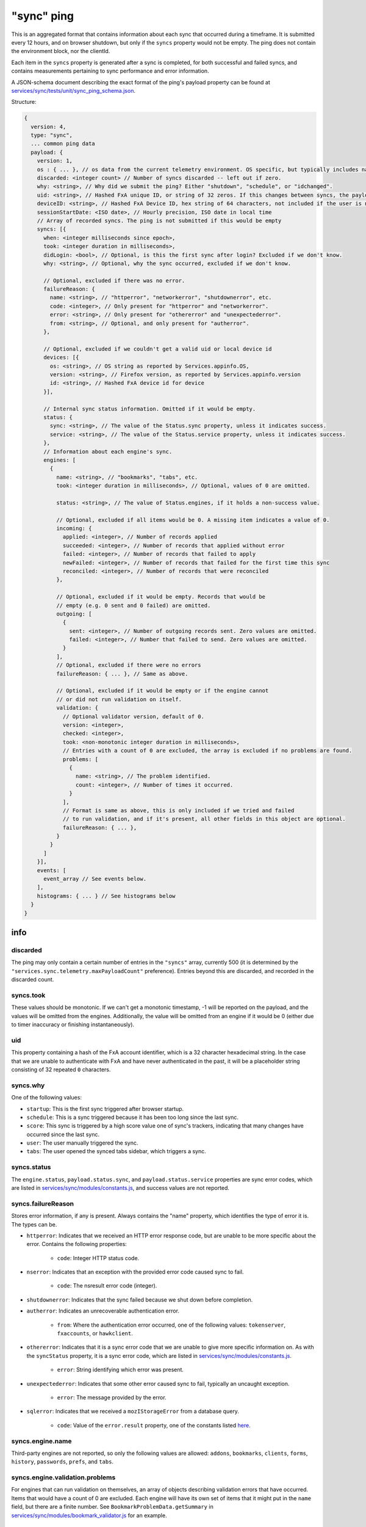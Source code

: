 
"sync" ping
===========

This is an aggregated format that contains information about each sync that occurred during a timeframe. It is submitted every 12 hours, and on browser shutdown, but only if the ``syncs`` property would not be empty. The ping does not contain the environment block, nor the clientId.

Each item in the ``syncs`` property is generated after a sync is completed, for both successful and failed syncs, and contains measurements pertaining to sync performance and error information.

A JSON-schema document describing the exact format of the ping's payload property can be found at `services/sync/tests/unit/sync\_ping\_schema.json <https://dxr.mozilla.org/mozilla-central/source/services/sync/tests/unit/sync_ping_schema.json>`_.

Structure:

.. code-block:: js

    {
      version: 4,
      type: "sync",
      ... common ping data
      payload: {
        version: 1,
        os : { ... }, // os data from the current telemetry environment. OS specific, but typically includes name, version and locale.
        discarded: <integer count> // Number of syncs discarded -- left out if zero.
        why: <string>, // Why did we submit the ping? Either "shutdown", "schedule", or "idchanged".
        uid: <string>, // Hashed FxA unique ID, or string of 32 zeros. If this changes between syncs, the payload is submitted.
        deviceID: <string>, // Hashed FxA Device ID, hex string of 64 characters, not included if the user is not logged in. If this changes between syncs, the payload is submitted.
        sessionStartDate: <ISO date>, // Hourly precision, ISO date in local time
        // Array of recorded syncs. The ping is not submitted if this would be empty
        syncs: [{
          when: <integer milliseconds since epoch>,
          took: <integer duration in milliseconds>,
          didLogin: <bool>, // Optional, is this the first sync after login? Excluded if we don't know.
          why: <string>, // Optional, why the sync occurred, excluded if we don't know.

          // Optional, excluded if there was no error.
          failureReason: {
            name: <string>, // "httperror", "networkerror", "shutdownerror", etc.
            code: <integer>, // Only present for "httperror" and "networkerror".
            error: <string>, // Only present for "othererror" and "unexpectederror".
            from: <string>, // Optional, and only present for "autherror".
          },

          // Optional, excluded if we couldn't get a valid uid or local device id
          devices: [{
            os: <string>, // OS string as reported by Services.appinfo.OS,
            version: <string>, // Firefox version, as reported by Services.appinfo.version
            id: <string>, // Hashed FxA device id for device
          }],

          // Internal sync status information. Omitted if it would be empty.
          status: {
            sync: <string>, // The value of the Status.sync property, unless it indicates success.
            service: <string>, // The value of the Status.service property, unless it indicates success.
          },
          // Information about each engine's sync.
          engines: [
            {
              name: <string>, // "bookmarks", "tabs", etc.
              took: <integer duration in milliseconds>, // Optional, values of 0 are omitted.

              status: <string>, // The value of Status.engines, if it holds a non-success value.

              // Optional, excluded if all items would be 0. A missing item indicates a value of 0.
              incoming: {
                applied: <integer>, // Number of records applied
                succeeded: <integer>, // Number of records that applied without error
                failed: <integer>, // Number of records that failed to apply
                newFailed: <integer>, // Number of records that failed for the first time this sync
                reconciled: <integer>, // Number of records that were reconciled
              },

              // Optional, excluded if it would be empty. Records that would be
              // empty (e.g. 0 sent and 0 failed) are omitted.
              outgoing: [
                {
                  sent: <integer>, // Number of outgoing records sent. Zero values are omitted.
                  failed: <integer>, // Number that failed to send. Zero values are omitted.
                }
              ],
              // Optional, excluded if there were no errors
              failureReason: { ... }, // Same as above.

              // Optional, excluded if it would be empty or if the engine cannot
              // or did not run validation on itself.
              validation: {
                // Optional validator version, default of 0.
                version: <integer>,
                checked: <integer>,
                took: <non-monotonic integer duration in milliseconds>,
                // Entries with a count of 0 are excluded, the array is excluded if no problems are found.
                problems: [
                  {
                    name: <string>, // The problem identified.
                    count: <integer>, // Number of times it occurred.
                  }
                ],
                // Format is same as above, this is only included if we tried and failed
                // to run validation, and if it's present, all other fields in this object are optional.
                failureReason: { ... },
              }
            }
          ]
        }],
        events: [
          event_array // See events below.
        ],
        histograms: { ... } // See histograms below
      }
    }

info
----

discarded
~~~~~~~~~

The ping may only contain a certain number of entries in the ``"syncs"`` array, currently 500 (it is determined by the ``"services.sync.telemetry.maxPayloadCount"`` preference). Entries beyond this are discarded, and recorded in the discarded count.

syncs.took
~~~~~~~~~~

These values should be monotonic. If we can't get a monotonic timestamp, -1 will be reported on the payload, and the values will be omitted from the engines. Additionally, the value will be omitted from an engine if it would be 0 (either due to timer inaccuracy or finishing instantaneously).

uid
~~~~~~~~~

This property containing a hash of the FxA account identifier, which is a 32 character hexadecimal string. In the case that we are unable to authenticate with FxA and have never authenticated in the past, it will be a placeholder string consisting of 32 repeated ``0`` characters.

syncs.why
~~~~~~~~~

One of the following values:

- ``startup``: This is the first sync triggered after browser startup.
- ``schedule``: This is a sync triggered because it has been too long since the last sync.
- ``score``: This sync is triggered by a high score value one of sync's trackers, indicating that many changes have occurred since the last sync.
- ``user``: The user manually triggered the sync.
- ``tabs``: The user opened the synced tabs sidebar, which triggers a sync.

syncs.status
~~~~~~~~~~~~

The ``engine.status``, ``payload.status.sync``, and ``payload.status.service`` properties are sync error codes, which are listed in `services/sync/modules/constants.js <https://dxr.mozilla.org/mozilla-central/source/services/sync/modules/constants.js>`_, and success values are not reported.

syncs.failureReason
~~~~~~~~~~~~~~~~~~~

Stores error information, if any is present. Always contains the "name" property, which identifies the type of error it is. The types can be.

- ``httperror``: Indicates that we received an HTTP error response code, but are unable to be more specific about the error. Contains the following properties:

    - ``code``: Integer HTTP status code.

- ``nserror``: Indicates that an exception with the provided error code caused sync to fail.

    - ``code``: The nsresult error code (integer).

- ``shutdownerror``: Indicates that the sync failed because we shut down before completion.

- ``autherror``: Indicates an unrecoverable authentication error.

    - ``from``: Where the authentication error occurred, one of the following values: ``tokenserver``, ``fxaccounts``, or ``hawkclient``.

- ``othererror``: Indicates that it is a sync error code that we are unable to give more specific information on. As with the ``syncStatus`` property, it is a sync error code, which are listed in `services/sync/modules/constants.js <https://dxr.mozilla.org/mozilla-central/source/services/sync/modules/constants.js>`_.

    - ``error``: String identifying which error was present.

- ``unexpectederror``: Indicates that some other error caused sync to fail, typically an uncaught exception.

   - ``error``: The message provided by the error.

- ``sqlerror``: Indicates that we received a ``mozIStorageError`` from a database query.

    - ``code``: Value of the ``error.result`` property, one of the constants listed `here <https://developer.mozilla.org/en-US/docs/Mozilla/Tech/XPCOM/Reference/Interface/MozIStorageError#Constants>`_.

syncs.engine.name
~~~~~~~~~~~~~~~~~

Third-party engines are not reported, so only the following values are allowed: ``addons``, ``bookmarks``, ``clients``, ``forms``, ``history``, ``passwords``, ``prefs``, and ``tabs``.

syncs.engine.validation.problems
~~~~~~~~~~~~~~~~~~~~~~~~~~~~~~~~

For engines that can run validation on themselves, an array of objects describing validation errors that have occurred. Items that would have a count of 0 are excluded. Each engine will have its own set of items that it might put in the ``name`` field, but there are a finite number. See ``BookmarkProblemData.getSummary`` in `services/sync/modules/bookmark\_validator.js <https://dxr.mozilla.org/mozilla-central/source/services/sync/modules/bookmark_validator.js>`_ for an example.

syncs.devices
~~~~~~~~~~~~~

The list of remote devices associated with this account, as reported by the clients collection. The ID of each device is hashed using the same algorithm as the local id.


Events in the "sync" ping
-------------------------

The sync ping includes events in the same format as they are included in the
main ping, see :ref:`eventtelemetry`.

All events submitted as part of the sync ping which already include the "extra"
object (the 6th parameter of the event array described in the event telemetry
documentation) may also include a "serverTime" parameter, which the most recent
unix timestamp sent from the sync server (as a string). This arrives in the
``X-Weave-Timestamp`` HTTP header, and may be omitted in cases where the client
has not yet made a request to the server, or doesn't have it for any other
reason. It is included to improve flow analysis across multiple clients.

Every event recorded in this ping will have a category of ``sync``. The following
events are defined, categorized by the event method.

Histograms in the "sync" ping
-----------------------------

The sync ping includes histograms relating to measurements of password manager usage.
These histograms are duplicated in the main ping. Histograms are only included in a ping if they have been set by the pwmgr code.
Currently, the histograms that can be included are:

PWMGR_BLOCKLIST_NUM_SITES
PWMGR_FORM_AUTOFILL_RESULT
PWMGR_LOGIN_LAST_USED_DAYS
PWMGR_LOGIN_PAGE_SAFETY
PWMGR_MANAGE_COPIED_PASSWORD
PWMGR_MANAGE_COPIED_USERNAME
PWMGR_MANAGE_DELETED
PWMGR_MANAGE_OPENED
PWMGR_MANAGE_VISIBILITY_TOGGLED
PWMGR_NUM_PASSWORDS_PER_HOSTNAME
PWMGR_NUM_SAVED_PASSWORDS
PWMGR_PROMPT_REMEMBER_ACTION
PWMGR_PROMPT_UPDATE_ACTION
PWMGR_SAVING_ENABLED

Histograms are objects with the following 6 properties:
- min - minimum bucket size
- max - maximum bucket size
- histogram_type
- counts - array representing contents of the buckets in the histogram
- ranges - array with calculated bucket sizes

sendcommand
~~~~~~~~~~~

Records that Sync wrote a remote "command" to another client. These commands
cause that other client to take some action, such as resetting Sync on that
client, or opening a new URL.

- object: The specific command being written.
- value: Not used (ie, ``null``)
- extra: An object with the following attributes:

  - deviceID: A GUID which identifies the device the command is being sent to.
  - flowID: A GUID which uniquely identifies this command invocation.
  - serverTime: (optional) Most recent server timestamp, as described above.

processcommand
~~~~~~~~~~~~~~

Records that Sync processed a remote "command" previously sent by another
client. This is logically the "other end" of ``sendcommand``.

- object: The specific command being processed.
- value: Not used (ie, ``null``)
- extra: An object with the following attributes:

  - flowID: A GUID which uniquely identifies this command invocation. The value
            for this GUID will be the same as the flowID sent to the client via
            ``sendcommand``.
  - serverTime: (optional) Most recent server timestamp, as described above.
